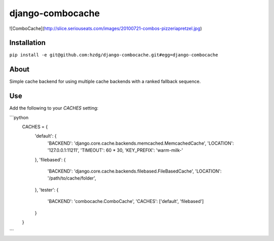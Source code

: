 django-combocache
---------------

![ComboCache](http://slice.seriouseats.com/images/20100721-combos-pizzeriapretzel.jpg)

Installation
===============

``pip install -e git@github.com:hzdg/django-combocache.git#egg=django-combocache``


About
===============

Simple cache backend for using multiple cache backends with a ranked fallback sequence.


Use
===============

Add the following to your `CACHES` setting:

```python
    CACHES = {
        'default': {
            'BACKEND': 'django.core.cache.backends.memcached.MemcachedCache',
            'LOCATION': '127.0.0.1:11211',
            'TIMEOUT': 60 * 30,
            'KEY_PREFIX': 'warm-milk-'
        },
        'filebased': {
            'BACKEND': 'django.core.cache.backends.filebased.FileBasedCache',
            'LOCATION': '/path/to/cache/folder',
        },
        'tester': {
            'BACKEND': 'combocache.ComboCache',
            'CACHES': ['default', 'filebased']
        }
    }
```
